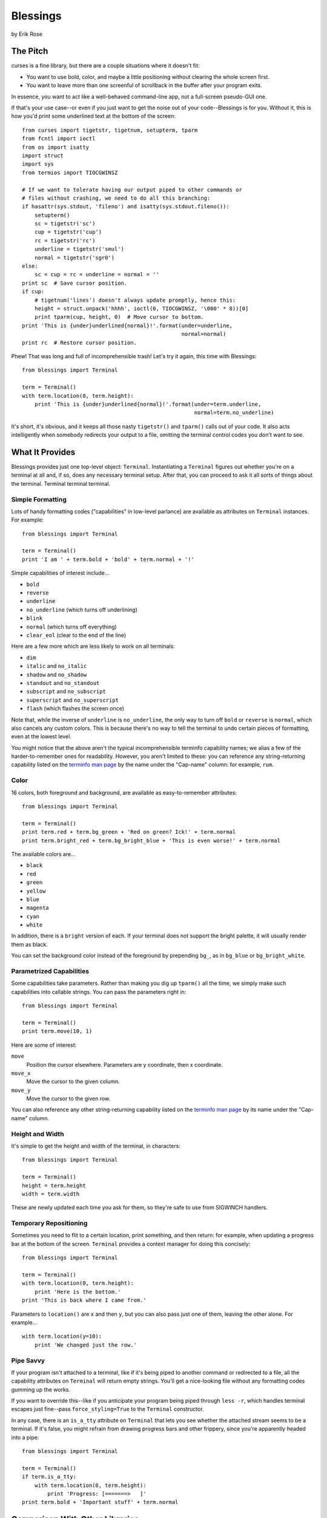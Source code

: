 ==========
Blessings
==========

by Erik Rose

The Pitch
=========

curses is a fine library, but there are a couple situations where it doesn't
fit:

* You want to use bold, color, and maybe a little positioning without clearing
  the whole screen first.
* You want to leave more than one screenful of scrollback in the buffer after
  your program exits.

In essence, you want to act like a well-behaved command-line app, not a
full-screen pseudo-GUI one.

If that's your use case--or even if you just want to get the noise out of your
code--Blessings is for you. Without it, this is how you'd print some
underlined text at the bottom of the screen::

    from curses import tigetstr, tigetnum, setupterm, tparm
    from fcntl import ioctl
    from os import isatty
    import struct
    import sys
    from termios import TIOCGWINSZ

    # If we want to tolerate having our output piped to other commands or
    # files without crashing, we need to do all this branching:
    if hasattr(sys.stdout, 'fileno') and isatty(sys.stdout.fileno()):
        setupterm()
        sc = tigetstr('sc')
        cup = tigetstr('cup')
        rc = tigetstr('rc')
        underline = tigetstr('smul')
        normal = tigetstr('sgr0')
    else:
        sc = cup = rc = underline = normal = ''
    print sc  # Save cursor position.
    if cup:
        # tigetnum('lines') doesn't always update promptly, hence this:
        height = struct.unpack('hhhh', ioctl(0, TIOCGWINSZ, '\000' * 8))[0]
        print tparm(cup, height, 0)  # Move cursor to bottom.
    print 'This is {under}underlined{normal}!'.format(under=underline,
                                                      normal=normal)
    print rc  # Restore cursor position.

Phew! That was long and full of incomprehensible trash! Let's try it again,
this time with Blessings::

    from blessings import Terminal

    term = Terminal()
    with term.location(0, term.height):
        print 'This is {under}underlined{normal}!'.format(under=term.underline,
                                                          normal=term.no_underline)

It's short, it's obvious, and it keeps all those nasty ``tigetstr()`` and
``tparm()`` calls out of your code. It also acts intelligently when somebody
redirects your output to a file, omitting the terminal control codes you don't
want to see.

What It Provides
================

Blessings provides just one top-level object: ``Terminal``. Instantiating a
``Terminal`` figures out whether you're on a terminal at all and, if so, does
any necessary terminal setup. After that, you can proceed to ask it all sorts
of things about the terminal. Terminal terminal terminal.

Simple Formatting
-----------------

Lots of handy formatting codes ("capabilities" in low-level parlance) are
available as attributes on ``Terminal`` instances. For example::

    from blessings import Terminal

    term = Terminal()
    print 'I am ' + term.bold + 'bold' + term.normal + '!'

Simple capabilities of interest include...

* ``bold``
* ``reverse``
* ``underline``
* ``no_underline`` (which turns off underlining)
* ``blink``
* ``normal`` (which turns off everything)
* ``clear_eol`` (clear to the end of the line)

Here are a few more which are less likely to work on all terminals:

* ``dim``
* ``italic`` and ``no_italic``
* ``shadow`` and ``no_shadow``
* ``standout`` and ``no_standout``
* ``subscript`` and ``no_subscript``
* ``superscript`` and ``no_superscript``
* ``flash`` (which flashes the screen once)

Note that, while the inverse of ``underline`` is ``no_underline``, the only way
to turn off ``bold`` or ``reverse`` is ``normal``, which also cancels any
custom colors. This is because there's no way to tell the terminal to undo
certain pieces of formatting, even at the lowest level.

You might notice that the above aren't the typical incomprehensible terminfo
capability names; we alias a few of the harder-to-remember ones for
readability. However, you aren't limited to these: you can reference any
string-returning capability listed on the `terminfo man page`_ by the name
under the "Cap-name" column: for example, ``rum``.

.. _`terminfo man page`: http://www.manpagez.com/man/5/terminfo/

Color
-----

16 colors, both foreground and background, are available as easy-to-remember
attributes::

    from blessings import Terminal

    term = Terminal()
    print term.red + term.bg_green + 'Red on green? Ick!' + term.normal
    print term.bright_red + term.bg_bright_blue + 'This is even worse!' + term.normal

The available colors are...

* ``black``
* ``red``
* ``green``
* ``yellow``
* ``blue``
* ``magenta``
* ``cyan``
* ``white``

In addition, there is a ``bright`` version of each. If your terminal does not
support the bright palette, it will usually render them as black.

You can set the background color instead of the foreground by prepending
``bg_``, as in ``bg_blue`` or ``bg_bright_white``.

Parametrized Capabilities
-------------------------

Some capabilities take parameters. Rather than making you dig up ``tparm()``
all the time, we simply make such capabilities into callable strings. You can
pass the parameters right in::

    from blessings import Terminal

    term = Terminal()
    print term.move(10, 1)

Here are some of interest:

``move``
  Position the cursor elsewhere. Parameters are y coordinate, then x
  coordinate.
``move_x``
  Move the cursor to the given column.
``move_y``
  Move the cursor to the given row.

You can also reference any other string-returning capability listed on the
`terminfo man page`_ by its name under the "Cap-name" column.

.. _`terminfo man page`: http://www.manpagez.com/man/5/terminfo/

Height and Width
----------------

It's simple to get the height and width of the terminal, in characters::

    from blessings import Terminal

    term = Terminal()
    height = term.height
    width = term.width

These are newly updated each time you ask for them, so they're safe to use from
SIGWINCH handlers.

Temporary Repositioning
-----------------------

Sometimes you need to flit to a certain location, print something, and then
return: for example, when updating a progress bar at the bottom of the screen.
``Terminal`` provides a context manager for doing this concisely::

    from blessings import Terminal

    term = Terminal()
    with term.location(0, term.height):
        print 'Here is the bottom.'
    print 'This is back where I came from.'

Parameters to ``location()`` are ``x`` and then ``y``, but you can also pass
just one of them, leaving the other alone. For example... ::

    with term.location(y=10):
        print 'We changed just the row.'

Pipe Savvy
----------

If your program isn't attached to a terminal, like if it's being piped to
another command or redirected to a file, all the capability attributes on
``Terminal`` will return empty strings. You'll get a nice-looking file without
any formatting codes gumming up the works.

If you want to override this--like if you anticipate your program being piped
through ``less -r``, which handles terminal escapes just fine--pass
``force_styling=True`` to the ``Terminal`` constructor.

In any case, there is an ``is_a_tty`` attribute on ``Terminal`` that lets you
see whether the attached stream seems to be a terminal. If it's false, you
might refrain from drawing progress bars and other frippery, since you're
apparently headed into a pipe::

    from blessings import Terminal

    term = Terminal()
    if term.is_a_tty:
        with term.location(0, term.height):
            print 'Progress: [=======>   ]'
    print term.bold + 'Important stuff' + term.normal

Comparison With Other Libraries
===============================

There are a bazillion terminal formatting libraries for Python. Here are a few
ways Blessings distinguishes itself. Blessings...

* ...can output to any file-like object, not just stdout.
* ...is not hard-coded to work with only a certain terminal type.
* ...gets up-to-the-moment terminal height and width, so you can respond to
  terminal size changes (SIGWINCH signals). Many other libraries query the
  ``COLUMNS`` and ``LINES`` environment variables or the ``cols`` or ``lines``
  terminal capabilities, which don't update promptly, if at all.
* ...helps you avoid making a mess if your output gets piped to a non-terminal.
* ...doesn't introduce its own templating syntax.
* ...provides convenient access to all terminal capabilities, not just a
  sugared few.
* ...keeps no state internally, so you can feel free to mix and match it with
  calls to curses or whatever other terminal libraries you like. You won't mess
  up Blessings.

Bugs
====

Bugs or suggestions? Visit the `issue tracker`_.

.. _`issue tracker`: https://github.com/erikrose/blessings/issues/new

Version History
===============

1.1
  * Added nicely named attributes for colors.
  * Added ability to make capabilities non-empty, even if the output stream is
    not a terminal.
  * Added the ``is_a_tty`` attribute for telling whether the output stream is a
    terminal.
  * Added sugar for the remaining simple formatting capabilities.
  * Let ``location()`` operate on just an x *or* y coordinate.

1.0
  * Extracted Blessings from nose-progressive, my `progress-bar-having,
    traceback-shortcutting, rootin', tootin' testrunner`_. It provided the
    tootin' functionality.

.. _`progress-bar-having, traceback-shortcutting, rootin', tootin' testrunner`: http://pypi.python.org/pypi/nose-progressive/
